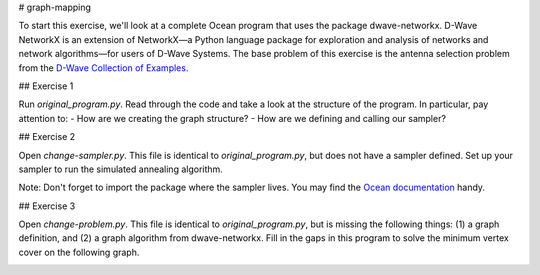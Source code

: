 # graph-mapping

To start this exercise, we'll look at a complete Ocean program that uses the package dwave-networkx.  D-Wave NetworkX is an extension of NetworkX—a Python language package for exploration and analysis of networks and network algorithms—for users of D-Wave Systems.  The base problem of this exercise is the antenna selection problem from the `D-Wave Collection of Examples <https://github.com/dwave-examples/antenna-selection>`_.

## Exercise 1

Run `original_program.py`.  Read through the code and take a look at the structure of the program.  In particular, pay attention to:
- How are we creating the graph structure?
- How are we defining and calling our sampler?

## Exercise 2

Open `change-sampler.py`.  This file is identical to `original_program.py`, but does not have a sampler defined.  Set up your sampler to run the simulated annealing algorithm.

Note:  Don't forget to import the package where the sampler lives.  You may find the `Ocean documentation <docs.ocean.dwavesys.com>`_ handy.

## Exercise 3

Open `change-problem.py`.  This file is identical to `original_program.py`, but is missing the following things:  (1) a graph definition, and (2) a graph algorithm from dwave-networkx.  Fill in the gaps in this program to solve the minimum vertex cover on the following graph.

.. image:: images/new_graph.png
    :width: 600